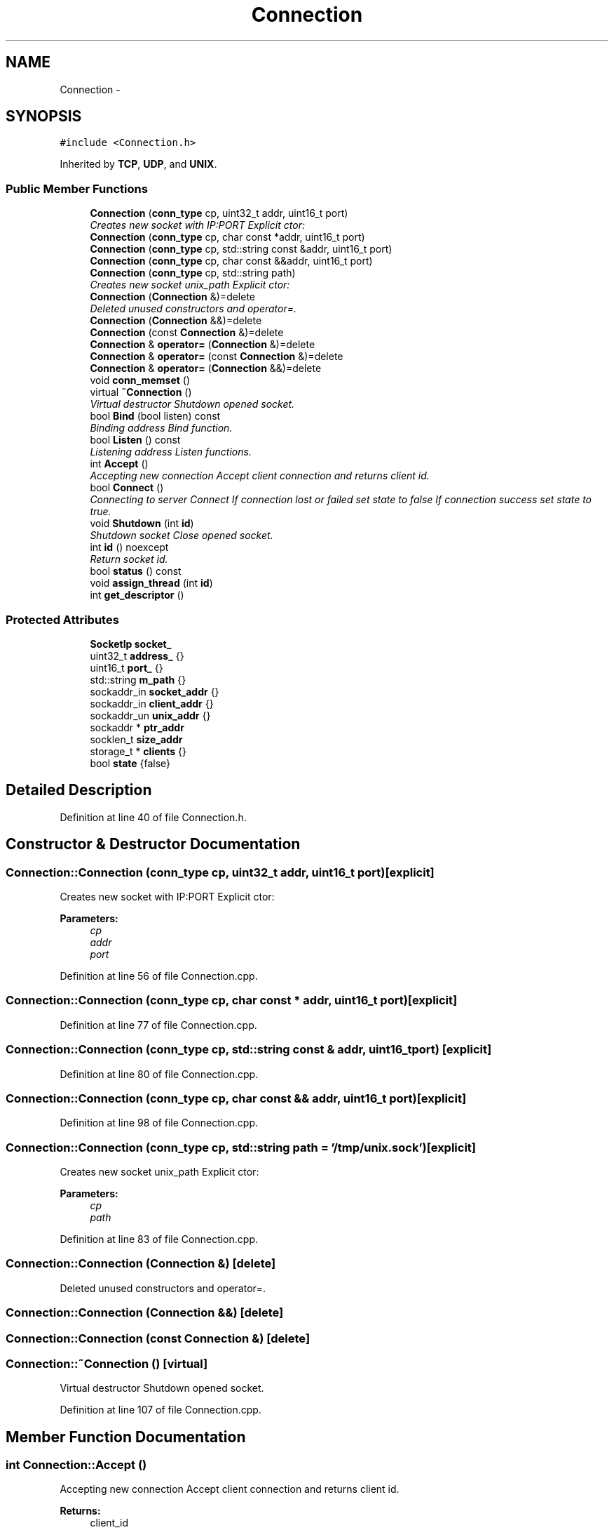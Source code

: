 .TH "Connection" 3 "Thu Jun 18 2020" "Version 01" "Shared library Connection Socket" \" -*- nroff -*-
.ad l
.nh
.SH NAME
Connection \- 
.SH SYNOPSIS
.br
.PP
.PP
\fC#include <Connection\&.h>\fP
.PP
Inherited by \fBTCP\fP, \fBUDP\fP, and \fBUNIX\fP\&.
.SS "Public Member Functions"

.in +1c
.ti -1c
.RI "\fBConnection\fP (\fBconn_type\fP cp, uint32_t addr, uint16_t port)"
.br
.RI "\fICreates new socket with IP:PORT Explicit ctor: \fP"
.ti -1c
.RI "\fBConnection\fP (\fBconn_type\fP cp, char const *addr, uint16_t port)"
.br
.ti -1c
.RI "\fBConnection\fP (\fBconn_type\fP cp, std::string const &addr, uint16_t port)"
.br
.ti -1c
.RI "\fBConnection\fP (\fBconn_type\fP cp, char const &&addr, uint16_t port)"
.br
.ti -1c
.RI "\fBConnection\fP (\fBconn_type\fP cp, std::string path)"
.br
.RI "\fICreates new socket unix_path Explicit ctor: \fP"
.ti -1c
.RI "\fBConnection\fP (\fBConnection\fP &)=delete"
.br
.RI "\fIDeleted unused constructors and operator=\&. \fP"
.ti -1c
.RI "\fBConnection\fP (\fBConnection\fP &&)=delete"
.br
.ti -1c
.RI "\fBConnection\fP (const \fBConnection\fP &)=delete"
.br
.ti -1c
.RI "\fBConnection\fP & \fBoperator=\fP (\fBConnection\fP &)=delete"
.br
.ti -1c
.RI "\fBConnection\fP & \fBoperator=\fP (const \fBConnection\fP &)=delete"
.br
.ti -1c
.RI "\fBConnection\fP & \fBoperator=\fP (\fBConnection\fP &&)=delete"
.br
.ti -1c
.RI "void \fBconn_memset\fP ()"
.br
.ti -1c
.RI "virtual \fB~Connection\fP ()"
.br
.RI "\fIVirtual destructor Shutdown opened socket\&. \fP"
.ti -1c
.RI "bool \fBBind\fP (bool listen) const "
.br
.RI "\fIBinding address Bind function\&. \fP"
.ti -1c
.RI "bool \fBListen\fP () const "
.br
.RI "\fIListening address Listen functions\&. \fP"
.ti -1c
.RI "int \fBAccept\fP ()"
.br
.RI "\fIAccepting new connection Accept client connection and returns client id\&. \fP"
.ti -1c
.RI "bool \fBConnect\fP ()"
.br
.RI "\fIConnecting to server Connect If connection lost or failed set state to false If connection success set state to true\&. \fP"
.ti -1c
.RI "void \fBShutdown\fP (int \fBid\fP)"
.br
.RI "\fIShutdown socket Close opened socket\&. \fP"
.ti -1c
.RI "int \fBid\fP () noexcept"
.br
.RI "\fIReturn socket id\&. \fP"
.ti -1c
.RI "bool \fBstatus\fP () const "
.br
.ti -1c
.RI "void \fBassign_thread\fP (int \fBid\fP)"
.br
.ti -1c
.RI "int \fBget_descriptor\fP ()"
.br
.in -1c
.SS "Protected Attributes"

.in +1c
.ti -1c
.RI "\fBSocketIp\fP \fBsocket_\fP"
.br
.ti -1c
.RI "uint32_t \fBaddress_\fP {}"
.br
.ti -1c
.RI "uint16_t \fBport_\fP {}"
.br
.ti -1c
.RI "std::string \fBm_path\fP {}"
.br
.ti -1c
.RI "sockaddr_in \fBsocket_addr\fP {}"
.br
.ti -1c
.RI "sockaddr_in \fBclient_addr\fP {}"
.br
.ti -1c
.RI "sockaddr_un \fBunix_addr\fP {}"
.br
.ti -1c
.RI "sockaddr * \fBptr_addr\fP"
.br
.ti -1c
.RI "socklen_t \fBsize_addr\fP"
.br
.ti -1c
.RI "storage_t * \fBclients\fP {}"
.br
.ti -1c
.RI "bool \fBstate\fP {false}"
.br
.in -1c
.SH "Detailed Description"
.PP 
Definition at line 40 of file Connection\&.h\&.
.SH "Constructor & Destructor Documentation"
.PP 
.SS "Connection::Connection (\fBconn_type\fP cp, uint32_t addr, uint16_t port)\fC [explicit]\fP"

.PP
Creates new socket with IP:PORT Explicit ctor: 
.PP
\fBParameters:\fP
.RS 4
\fIcp\fP 
.br
\fIaddr\fP 
.br
\fIport\fP 
.RE
.PP

.PP
Definition at line 56 of file Connection\&.cpp\&.
.SS "Connection::Connection (\fBconn_type\fP cp, char const * addr, uint16_t port)\fC [explicit]\fP"

.PP
Definition at line 77 of file Connection\&.cpp\&.
.SS "Connection::Connection (\fBconn_type\fP cp, std::string const & addr, uint16_t port)\fC [explicit]\fP"

.PP
Definition at line 80 of file Connection\&.cpp\&.
.SS "Connection::Connection (\fBconn_type\fP cp, char const && addr, uint16_t port)\fC [explicit]\fP"

.PP
Definition at line 98 of file Connection\&.cpp\&.
.SS "Connection::Connection (\fBconn_type\fP cp, std::string path = \fC'/tmp/unix\&.sock'\fP)\fC [explicit]\fP"

.PP
Creates new socket unix_path Explicit ctor: 
.PP
\fBParameters:\fP
.RS 4
\fIcp\fP 
.br
\fIpath\fP 
.RE
.PP

.PP
Definition at line 83 of file Connection\&.cpp\&.
.SS "Connection::Connection (\fBConnection\fP &)\fC [delete]\fP"

.PP
Deleted unused constructors and operator=\&. 
.SS "Connection::Connection (\fBConnection\fP &&)\fC [delete]\fP"

.SS "Connection::Connection (const \fBConnection\fP &)\fC [delete]\fP"

.SS "Connection::~Connection ()\fC [virtual]\fP"

.PP
Virtual destructor Shutdown opened socket\&. 
.PP
Definition at line 107 of file Connection\&.cpp\&.
.SH "Member Function Documentation"
.PP 
.SS "int Connection::Accept ()"

.PP
Accepting new connection Accept client connection and returns client id\&. 
.PP
\fBReturns:\fP
.RS 4
client_id 
.RE
.PP

.PP
Definition at line 170 of file Connection\&.cpp\&.
.SS "void Connection::assign_thread (int id)"
Used with multithreading sockets iteraction 
.PP
\fBParameters:\fP
.RS 4
\fIid\fP Client ID 
.RE
.PP

.PP
Definition at line 212 of file Connection\&.cpp\&.
.SS "bool Connection::Bind (bool listen) const"

.PP
Binding address Bind function\&. 
.PP
\fBReturns:\fP
.RS 4
status of execution 
.RE
.PP

.PP
Definition at line 131 of file Connection\&.cpp\&.
.SS "void Connection::conn_memset ()"

.PP
Definition at line 101 of file Connection\&.cpp\&.
.SS "bool Connection::Connect ()"

.PP
Connecting to server Connect If connection lost or failed set state to false If connection success set state to true\&. 
.PP
\fBReturns:\fP
.RS 4
state 
.RE
.PP

.PP
Definition at line 188 of file Connection\&.cpp\&.
.SS "int Connection::get_descriptor ()"

.PP
Definition at line 225 of file Connection\&.cpp\&.
.SS "int Connection::id ()\fC [noexcept]\fP"

.PP
Return socket id\&. 
.PP
\fBReturns:\fP
.RS 4
socket\&.id 
.RE
.PP

.PP
Definition at line 204 of file Connection\&.cpp\&.
.SS "bool Connection::Listen () const"

.PP
Listening address Listen functions\&. 
.PP
\fBReturns:\fP
.RS 4
status of execution 
.RE
.PP

.PP
Definition at line 152 of file Connection\&.cpp\&.
.SS "\fBConnection\fP& Connection::operator= (\fBConnection\fP &)\fC [delete]\fP"

.SS "\fBConnection\fP& Connection::operator= (const \fBConnection\fP &)\fC [delete]\fP"

.SS "\fBConnection\fP& Connection::operator= (\fBConnection\fP &&)\fC [delete]\fP"

.SS "void Connection::Shutdown (int id)"

.PP
Shutdown socket Close opened socket\&. 
.PP
\fBReturns:\fP
.RS 4
void 
.RE
.PP

.PP
Definition at line 117 of file Connection\&.cpp\&.
.SS "bool Connection::status () const"
\fBConnection\fP status 
.PP
Definition at line 208 of file Connection\&.cpp\&.
.SH "Member Data Documentation"
.PP 
.SS "uint32_t Connection::address_ {}\fC [protected]\fP"

.PP
Definition at line 47 of file Connection\&.h\&.
.SS "sockaddr_in Connection::client_addr {}\fC [protected]\fP"

.PP
Definition at line 52 of file Connection\&.h\&.
.SS "storage_t* Connection::clients {}\fC [protected]\fP"

.PP
Definition at line 57 of file Connection\&.h\&.
.SS "std::string Connection::m_path {}\fC [protected]\fP"

.PP
Definition at line 49 of file Connection\&.h\&.
.SS "uint16_t Connection::port_ {}\fC [protected]\fP"

.PP
Definition at line 48 of file Connection\&.h\&.
.SS "sockaddr* Connection::ptr_addr\fC [protected]\fP"

.PP
Definition at line 54 of file Connection\&.h\&.
.SS "socklen_t Connection::size_addr\fC [protected]\fP"

.PP
Definition at line 55 of file Connection\&.h\&.
.SS "\fBSocketIp\fP Connection::socket_\fC [protected]\fP"

.PP
Definition at line 45 of file Connection\&.h\&.
.SS "sockaddr_in Connection::socket_addr {}\fC [protected]\fP"

.PP
Definition at line 51 of file Connection\&.h\&.
.SS "bool Connection::state {false}\fC [protected]\fP"

.PP
Definition at line 58 of file Connection\&.h\&.
.SS "sockaddr_un Connection::unix_addr {}\fC [protected]\fP"

.PP
Definition at line 53 of file Connection\&.h\&.

.SH "Author"
.PP 
Generated automatically by Doxygen for Shared library Connection Socket from the source code\&.
